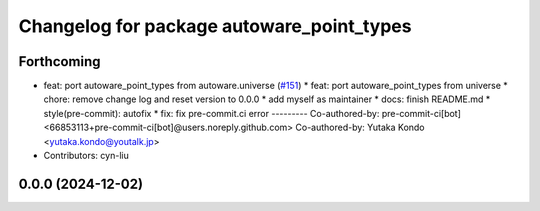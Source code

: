 ^^^^^^^^^^^^^^^^^^^^^^^^^^^^^^^^^^^^^^^^^^
Changelog for package autoware_point_types
^^^^^^^^^^^^^^^^^^^^^^^^^^^^^^^^^^^^^^^^^^

Forthcoming
-----------
* feat: port autoware_point_types from autoware.universe (`#151 <https://github.com/autowarefoundation/autoware.core/issues/151>`_)
  * feat: port autoware_point_types from universe
  * chore: remove change log and reset version to 0.0.0
  * add myself as maintainer
  * docs: finish README.md
  * style(pre-commit): autofix
  * fix: fix pre-commit.ci error
  ---------
  Co-authored-by: pre-commit-ci[bot] <66853113+pre-commit-ci[bot]@users.noreply.github.com>
  Co-authored-by: Yutaka Kondo <yutaka.kondo@youtalk.jp>
* Contributors: cyn-liu

0.0.0 (2024-12-02)
------------------

